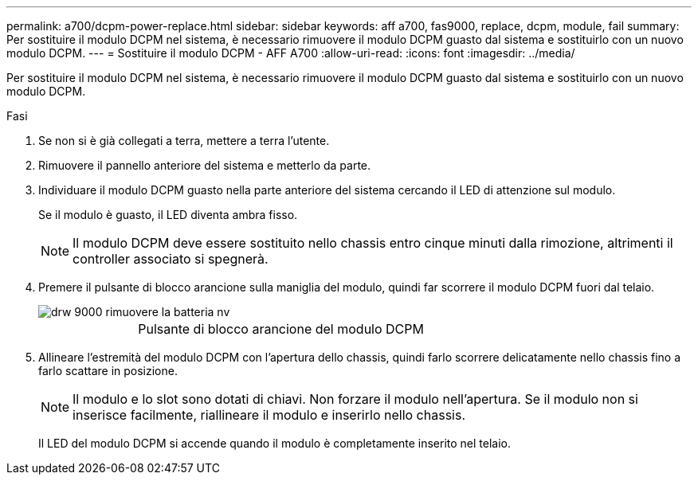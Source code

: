---
permalink: a700/dcpm-power-replace.html 
sidebar: sidebar 
keywords: aff a700, fas9000, replace, dcpm, module, fail 
summary: Per sostituire il modulo DCPM nel sistema, è necessario rimuovere il modulo DCPM guasto dal sistema e sostituirlo con un nuovo modulo DCPM. 
---
= Sostituire il modulo DCPM - AFF A700
:allow-uri-read: 
:icons: font
:imagesdir: ../media/


[role="lead"]
Per sostituire il modulo DCPM nel sistema, è necessario rimuovere il modulo DCPM guasto dal sistema e sostituirlo con un nuovo modulo DCPM.

.Fasi
. Se non si è già collegati a terra, mettere a terra l'utente.
. Rimuovere il pannello anteriore del sistema e metterlo da parte.
. Individuare il modulo DCPM guasto nella parte anteriore del sistema cercando il LED di attenzione sul modulo.
+
Se il modulo è guasto, il LED diventa ambra fisso.

+

NOTE: Il modulo DCPM deve essere sostituito nello chassis entro cinque minuti dalla rimozione, altrimenti il controller associato si spegnerà.

. Premere il pulsante di blocco arancione sulla maniglia del modulo, quindi far scorrere il modulo DCPM fuori dal telaio.
+
image::../media/drw_9000_remove_nv_battery.png[drw 9000 rimuovere la batteria nv]

+
[cols="1,3"]
|===


 a| 
image:../media/legend_icon_01.png[""]
 a| 
Pulsante di blocco arancione del modulo DCPM

|===
. Allineare l'estremità del modulo DCPM con l'apertura dello chassis, quindi farlo scorrere delicatamente nello chassis fino a farlo scattare in posizione.
+

NOTE: Il modulo e lo slot sono dotati di chiavi. Non forzare il modulo nell'apertura. Se il modulo non si inserisce facilmente, riallineare il modulo e inserirlo nello chassis.

+
Il LED del modulo DCPM si accende quando il modulo è completamente inserito nel telaio.


